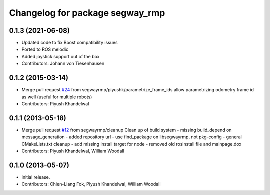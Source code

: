 ^^^^^^^^^^^^^^^^^^^^^^^^^^^^^^^^
Changelog for package segway_rmp
^^^^^^^^^^^^^^^^^^^^^^^^^^^^^^^^

0.1.3 (2021-06-08)
------------------
* Updated code to fix Boost compatibility issues
* Ported to ROS melodic
* Added joystick support out of the box
* Contributors: Johann von Tiesenhausen

0.1.2 (2015-03-14)
------------------
* Merge pull request `#24 <https://github.com/segwayrmp/segway_rmp/issues/24>`_ from segwayrmp/piyushk/parametrize_frame_ids
  allow parametrizing odometry frame id as well (useful for multiple robots)
* Contributors: Piyush Khandelwal

0.1.1 (2013-05-18)
------------------
* Merge pull request `#12 <https://github.com/segwayrmp/segway_rmp/issues/12>`_ from segwayrmp/cleanup
  Clean up of build system
  - missing build_depend on message_generation
  - added repository url
  - use find_package on libsegwayrmp, not pkg-config
  - general CMakeLists.txt cleanup
  - add missing install target for node
  - removed old rosinstall file and mainpage.dox
* Contributors: Piyush Khandelwal, William Woodall

0.1.0 (2013-05-07)
------------------
* initial release.
* Contributors: Chien-Liang Fok, Piyush Khandelwal, William Woodall
